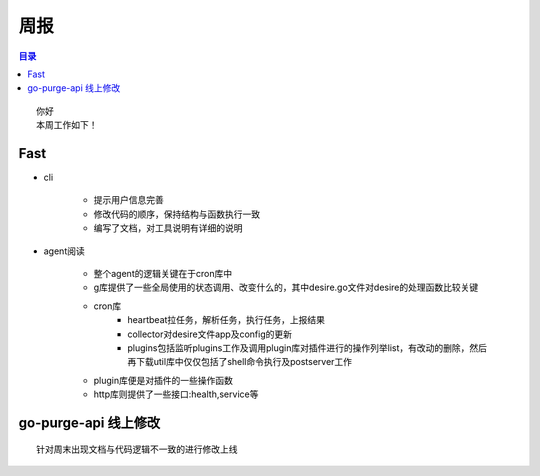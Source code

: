 周报
''''


.. Contents :: 目录

::

    你好
    本周工作如下！


Fast
````
- cli

   + 提示用户信息完善
   + 修改代码的顺序，保持结构与函数执行一致
   + 编写了文档，对工具说明有详细的说明
   
- agent阅读
  
      + 整个agent的逻辑关键在于cron库中
      + g库提供了一些全局使用的状态调用、改变什么的，其中desire.go文件对desire的处理函数比较关键
      + cron库
            - heartbeat拉任务，解析任务，执行任务，上报结果
            - collector对desire文件app及config的更新
            - plugins包括监听plugins工作及调用plugin库对插件进行的操作列举list，有改动的删除，然后再下载util库中仅仅包括了shell命令执行及postserver工作
      + plugin库便是对插件的一些操作函数
      + http库则提供了一些接口:health,service等


go-purge-api 线上修改
`````

::

    针对周末出现文档与代码逻辑不一致的进行修改上线


